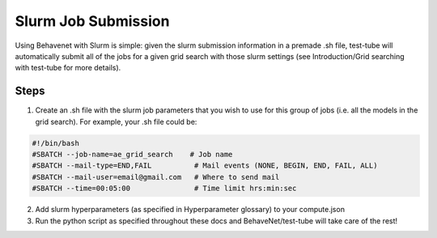 
Slurm Job Submission
====================

Using Behavenet with Slurm is simple: given the slurm submission information in a premade .sh file, test-tube will automatically submit all of the jobs for a given grid search with those slurm settings (see Introduction/Grid searching with test-tube for more details).

Steps
------
1) Create an .sh file with the slurm job parameters that you wish to use for this group of jobs (i.e. all the models in the grid search). For example, your .sh file could be:


.. code-block:: console

    #!/bin/bash
    #SBATCH --job-name=ae_grid_search    # Job name
    #SBATCH --mail-type=END,FAIL          # Mail events (NONE, BEGIN, END, FAIL, ALL)
    #SBATCH --mail-user=email@gmail.com   # Where to send mail	
    #SBATCH --time=00:05:00               # Time limit hrs:min:sec

2) Add slurm hyperparameters (as specified in Hyperparameter glossary) to your compute.json 

3) Run the python script as specified throughout these docs and BehaveNet/test-tube will take care of the rest!
